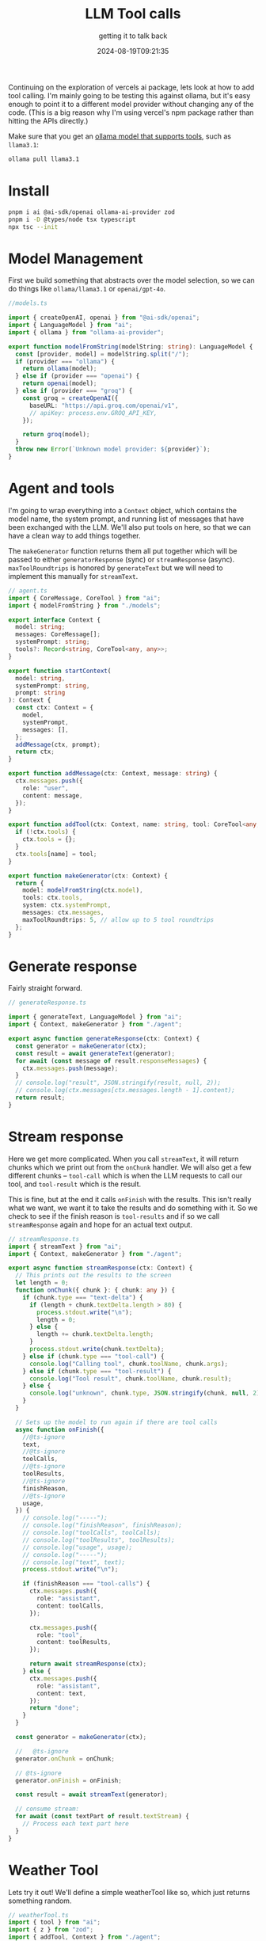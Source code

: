 #+title: LLM Tool calls
#+subtitle: getting it to talk back
#+tags[]: ollama, ai, vercel
#+date: 2024-08-19T09:21:35

Continuing on the exploration of vercels ai package, lets look at how
to add tool calling.  I'm mainly going to be testing this against
ollama, but it's easy enough to point it to a different model provider
without changing any of the code.  (This is a big reason why I'm using
vercel's npm package rather than hitting the APIs directly.)

Make sure that you get an [[https://ollama.com/search?c=tools][ollama model that supports tools]], such as
=llama3.1=:

#+begin_src bash
  ollama pull llama3.1
#+end_src

* Install

#+begin_src bash
  pnpm i ai @ai-sdk/openai ollama-ai-provider zod
  pnpm i -D @types/node tsx typescript
  npx tsc --init
#+end_src

* Model Management

First we build something that abstracts over the model selection, so
we can do things like =ollama/llama3.1= or =openai/gpt-4o=.

#+begin_src typescript :tangle models.ts
  //models.ts

  import { createOpenAI, openai } from "@ai-sdk/openai";
  import { LanguageModel } from "ai";
  import { ollama } from "ollama-ai-provider";

  export function modelFromString(modelString: string): LanguageModel {
    const [provider, model] = modelString.split("/");
    if (provider === "ollama") {
      return ollama(model);
    } else if (provider === "openai") {
      return openai(model);
    } else if (provider === "groq") {
      const groq = createOpenAI({
        baseURL: "https://api.groq.com/openai/v1",
        // apiKey: process.env.GROQ_API_KEY,
      });

      return groq(model);
    }
    throw new Error(`Unknown model provider: ${provider}`);
  }
#+end_src

* Agent and tools

I'm going to wrap everything into a =Context= object, which contains the
model name, the system prompt, and running list of messages that have
been exchanged with the LLM.  We'll also put tools on here, so that we
can have a clean way to add things together.

The =makeGenerator= function returns them all put together which will be
passed to either =generatorResponse= (sync) or =streamResponse= (async).
=maxToolRoundtrips= is honored by =generateText= but we will need to
implement this manually for =streamText=.

#+begin_src typescript :tangle agent.ts
  // agent.ts
  import { CoreMessage, CoreTool } from "ai";
  import { modelFromString } from "./models";

  export interface Context {
    model: string;
    messages: CoreMessage[];
    systemPrompt: string;
    tools?: Record<string, CoreTool<any, any>>;
  }

  export function startContext(
    model: string,
    systemPrompt: string,
    prompt: string
  ): Context {
    const ctx: Context = {
      model,
      systemPrompt,
      messages: [],
    };
    addMessage(ctx, prompt);
    return ctx;
  }

  export function addMessage(ctx: Context, message: string) {
    ctx.messages.push({
      role: "user",
      content: message,
    });
  }

  export function addTool(ctx: Context, name: string, tool: CoreTool<any, any>) {
    if (!ctx.tools) {
      ctx.tools = {};
    }
    ctx.tools[name] = tool;
  }

  export function makeGenerator(ctx: Context) {
    return {
      model: modelFromString(ctx.model),
      tools: ctx.tools,
      system: ctx.systemPrompt,
      messages: ctx.messages,
      maxToolRoundtrips: 5, // allow up to 5 tool roundtrips
    };
  }
#+end_src


* Generate response

Fairly straight forward.

#+begin_src typescript :tangle generateResponse.ts
  // generateResponse.ts

  import { generateText, LanguageModel } from "ai";
  import { Context, makeGenerator } from "./agent";

  export async function generateResponse(ctx: Context) {
    const generator = makeGenerator(ctx);
    const result = await generateText(generator);
    for await (const message of result.responseMessages) {
      ctx.messages.push(message);
    }
    // console.log("result", JSON.stringify(result, null, 2));
    // console.log(ctx.messages[ctx.messages.length - 1].content);
    return result;
  }

#+end_src

* Stream response

Here we get more complicated.  When you call =streamText=, it will
return chunks which we print out from the =onChunk= handler.  We will
also get a few different chunks -- =tool-call= which is when the LLM
requests to call our tool, and =tool-result= which is the result.

This is fine, but at the end it calls =onFinish= with the results.  This
isn't really what we want, we want it to take the results and do
something with it.  So we check to see if the finish reason is
=tool-results= and if so we call =streamResponse= again and hope for an
actual text output.

#+begin_src typescript :tangle streamResponse.ts
  // streamResponse.ts
  import { streamText } from "ai";
  import { Context, makeGenerator } from "./agent";

  export async function streamResponse(ctx: Context) {
    // This prints out the results to the screen
    let length = 0;
    function onChunk({ chunk }: { chunk: any }) {
      if (chunk.type === "text-delta") {
        if (length + chunk.textDelta.length > 80) {
          process.stdout.write("\n");
          length = 0;
        } else {
          length += chunk.textDelta.length;
        }
        process.stdout.write(chunk.textDelta);
      } else if (chunk.type === "tool-call") {
        console.log("Calling tool", chunk.toolName, chunk.args);
      } else if (chunk.type === "tool-result") {
        console.log("Tool result", chunk.toolName, chunk.result);
      } else {
        console.log("unknown", chunk.type, JSON.stringify(chunk, null, 2));
      }
    }

    // Sets up the model to run again if there are tool calls
    async function onFinish({
      //@ts-ignore
      text,
      //@ts-ignore
      toolCalls,
      //@ts-ignore
      toolResults,
      //@ts-ignore
      finishReason,
      //@ts-ignore
      usage,
    }) {
      // console.log("-----");
      // console.log("finishReason", finishReason);
      // console.log("toolCalls", toolCalls);
      // console.log("toolResults", toolResults);
      // console.log("usage", usage);
      // console.log("-----");
      // console.log("text", text);
      process.stdout.write("\n");

      if (finishReason === "tool-calls") {
        ctx.messages.push({
          role: "assistant",
          content: toolCalls,
        });

        ctx.messages.push({
          role: "tool",
          content: toolResults,
        });

        return await streamResponse(ctx);
      } else {
        ctx.messages.push({
          role: "assistant",
          content: text,
        });
        return "done";
      }
    }

    const generator = makeGenerator(ctx);

    //   @ts-ignore
    generator.onChunk = onChunk;

    // @ts-ignore
    generator.onFinish = onFinish;

    const result = await streamText(generator);

    // consume stream:
    for await (const textPart of result.textStream) {
      // Process each text part here
    }
  }

#+end_src

* Weather Tool

Lets try it out!  We'll define a simple weatherTool like so, which
just returns something random.

#+begin_src typescript :tangle weatherTool.ts
  // weatherTool.ts
  import { tool } from "ai";
  import { z } from "zod";
  import { addTool, Context } from "./agent";

  export function addWeatherTool(ctx: Context) {
    addTool(
      ctx,
      "weather",
      tool({
        description: "Get the weather in a location",
        parameters: z.object({
          location: z.string().describe("The location to get the weather for"),
        }),
        execute: async ({ location }) => {
          console.log("tool call for", location);
          return {
            location,
            temperature: 72 + Math.floor(Math.random() * 21) - 10,
          };
        },
      })
    );
  }

#+end_src

And then put it together:

#+begin_src typescript :tangle weatherToolTest.ts
  // weatherToolTest.ts
  import { startContext } from "./agent";
  import { streamResponse } from "./streamResponse";
  import { addWeatherTool } from "./weatherTool";

  const ctx = startContext(
    "ollama/llama3.1",
    "You are a helpful, respectful and honest assistant.",
    "Whats the weather in Tokyo?"
  );

  addWeatherTool(ctx);

  streamResponse(ctx).catch(console.error);
#+end_src

#+begin_src bash :results output
  ts-node weatherToolTest.ts
#+end_src

#+RESULTS:
: Calling tool weather { location: 'Tokyo' }
: tool call for Tokyo
: Tool result weather { location: 'Tokyo', temperature: 77 }
: 
: The current temperature in Tokyo is 77 degrees Fahrenheit.

* Meta Tool

How about a tool that the llm can call when it wishes it had a tool?
We could then use that to add that tool and rerun the chat so maybe
it'll be smarter in the future!

When the meta tool is invoked, it creates a typescript file that
defines the tool that it wants to use.  You can then implement that
tool.

#+begin_src typescript :tangle metaTool.ts
  // metaTool.ts
  import { tool } from "ai";
  import { addTool, Context } from "./agent";
  import { z } from "zod";
  import * as fs from "fs";

  export function addMetaTool(ctx: Context) {
    addTool(
      ctx,
      "meta_tool",
      tool({
        description: `Whenever the query from the user exceeds your capabilities, you can
  call this tool to request the development of another tool. Our team
  will review these logs and maybe develop the tool you requested so
  your capabilities will improve`,
        parameters: z.object({
          tool_name: z
            .string()
            .describe("name of the tool that you'd like to use"),
          tool_description: z.string().describe(
            `A description of the tool you would have like to have to correctly
  answer to the user and how their query was exceeding your current
  capabilities`
          ),
        }),
        execute: async ({ tool_name, tool_description }) => {
          makeToolRequest(tool_name, tool_description);
          console.log("tool call for", tool_name);
          console.log("tool call for", tool_description);
          return {
            tool_name,
            tool_description,
          };
        },
      })
    );
  }

  function makeToolRequest(tool_name: string, tool_description: string) {
    console.log("templating a tool called", tool_name);
    console.log("with the following description", tool_description);

    const file = `${tool_name}.ts`;
    if (fs.existsSync(file)) {
      console.log("file already exists", file);
    } else {
      console.log("writing file", file);
      fs.writeFileSync(
        file,
        `// ${tool_name}.ts
  import { tool } from "ai";
  import { addTool, Context } from "./agent";
  import { z } from "zod";

  export function add${tool_name}(ctx: Context) {
    addTool(
      ctx,
      "${tool_name}",
      tool({
        description:
          "${tool_description}",
        parameters: z.object({
          argument: z
            .string()
            .describe("something something")
        }),
        execute: async ({ argument }) => {
          console.log("executing", "${tool_name}");
          return {
            argument,
          };
        },
      })
    );
  }`
      );
    }
  }
#+end_src

* Chat

Here's a chat interface for going dynamic with it.

#+begin_src typescript :tangle chat.ts
  // chat.ts
  import { addMessage, startContext } from "./agent";
  import * as readline from "node:readline/promises";
  import { streamResponse } from "./streamResponse";
  import { addMetaTool } from "./metaTool";

  async function chat() {
    const terminal = readline.createInterface({
      input: process.stdin,
      output: process.stdout,
    });

    const userInput = await terminal.question("You: ");

    const ctx = startContext(
      "ollama/llama3.1",
      "You are a helpful, respectful and honest assistant.",
      userInput
    );

    addMetaTool(ctx);

    await streamResponse(ctx);

    while (true) {
      const userInput = await terminal.question("You: ");
      addMessage(ctx, userInput);
      await streamResponse(ctx);
      console.log("\n");
    }
  }

  chat().catch(console.error);

#+end_src

* References

1. [[https://medium.com/@paztek/having-fun-with-llm-tool-calls-and-meta-reasoning-957971bebc5c][Having fun with LLM tool calls and meta-reasoning]]
   
# Local Variables:
# eval: (add-hook 'after-save-hook (lambda ()(org-babel-tangle)) nil t)
# End:
